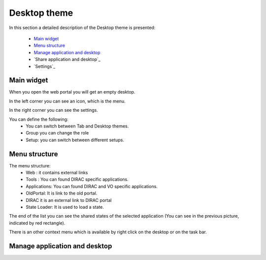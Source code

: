 =============
Desktop theme
=============

In this section a detailed description of the Desktop theme is presented:

    - `Main widget`_
    - `Menu structure`_
    - `Manage application and desktop`_
    - `Share application and desktop`_
    - `Settings`_

Main widget
-----------

When you open the web portal you will get an empty desktop.

.. image:: images/desktop.png
   :scale: 50 %
   :alt: Desktop theme main view.
   :align: center
   
In the left corner you can see an icon, which is the menu.

.. image:: images/menu.png
   :scale: 50 %
   :alt: Desktop menu.
   :align: center
 
In the right corner you can see the settings.
 
.. image:: images/settings.png
   :scale: 50 %
   :alt: Settings
   :align: center
 
You can define the following:
      * You can switch between Tab and Desktop themes.
      * Group you can change the role
      * Setup: you can switch between different setups.
      
Menu structure
--------------

The menu structure:
   * Web : it contains external links
   * Tools : You can found DIRAC specific applications.
   * Applications: You can found DIRAC and VO specific applications.
   * OldPortal: It is link to the old portal.
   * DIRAC it is an external link to DIRAC portal
   * State Loader: It is used to load a state.
   
.. image:: images/detailedmenu.png
   :scale: 50 %
   :alt: detailed menu.
   :align: center 

 The states of the applications are available when you click on the application name.
 
.. image:: images/appmenu.png
   :scale: 50 %
   :alt: Application menu.
   :align: center 
   
The end of the list you can see the shared states of the selected application (You can see in the previous picture, indicated by red rectangle).

There is an other context menu which is available by right click on the desktop or on the task bar.

.. image:: images/desktopmenu.png
   :scale: 50 %
   :alt: Desktop main menu.
   :align: center 

Manage application and desktop
------------------------------
